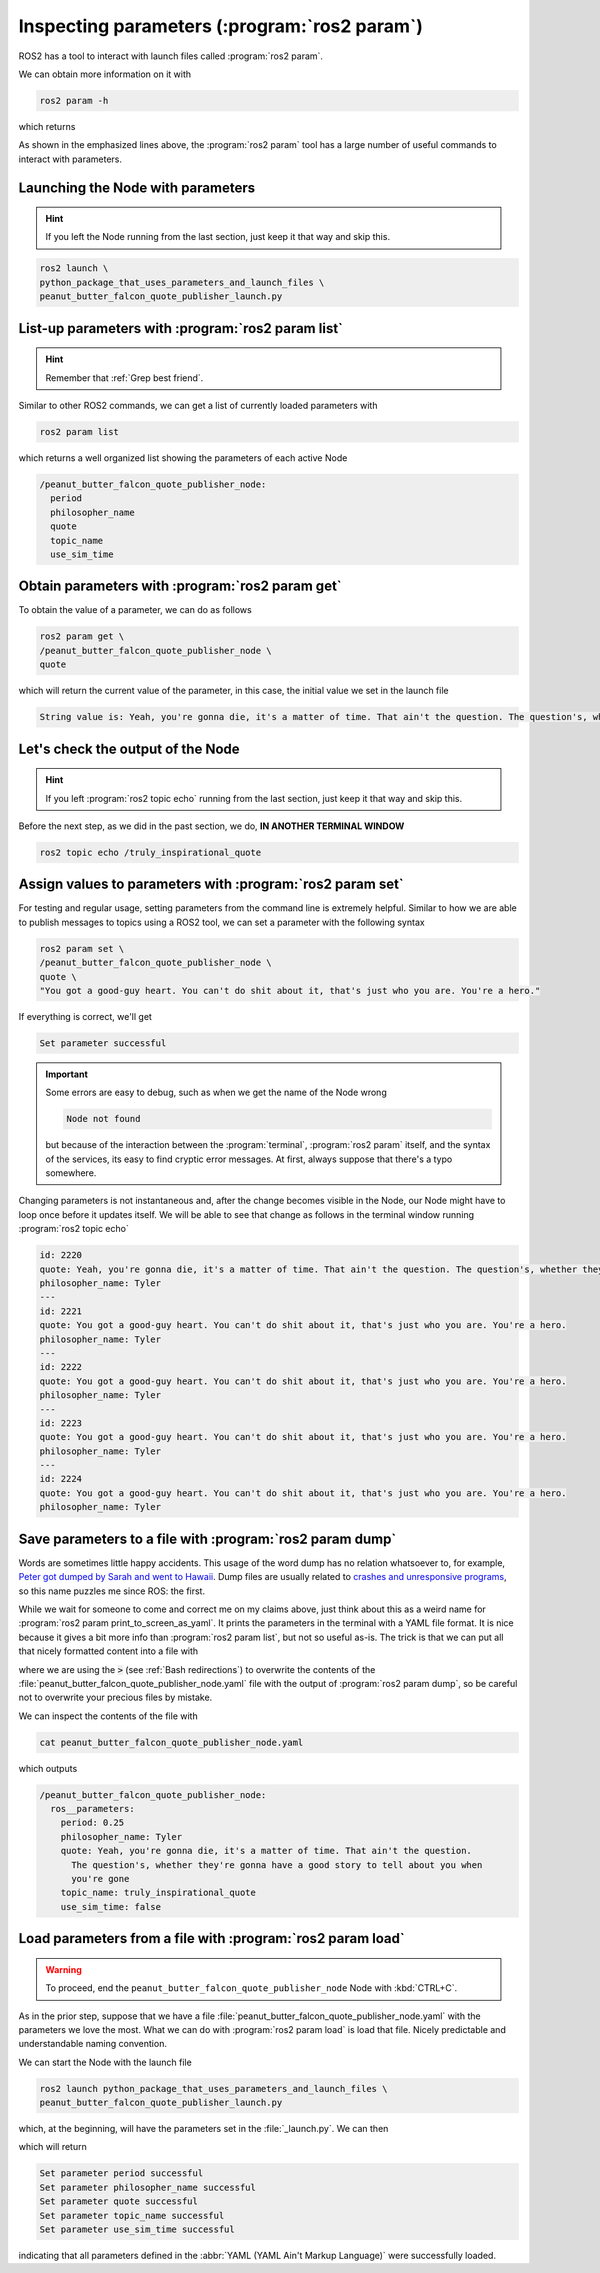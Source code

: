 Inspecting parameters (:program:`ros2 param`)
=============================================

ROS2 has a tool to interact with launch files called :program:`ros2 param`.

We can obtain more information on it with

.. code-block:: console

   ros2 param -h

which returns

.. code-block:: console
   :emphasize-lines: 11-15

   usage: ros2 param [-h] Call `ros2 param <command> -h` for more detailed usage. ...
  
   Various param related sub-commands
  
   options:
     -h, --help            show this help message and exit
  
   Commands:
     delete    Delete parameter
     describe  Show descriptive information about declared parameters
     dump      Show all of the parameters of a node in a YAML file format
     get       Get parameter
     list      Output a list of available parameters
     load      Load parameter file for a node
     set       Set parameter
  
     Call `ros2 param <command> -h` for more detailed usage.

As shown in the emphasized lines above, the :program:`ros2 param` tool has a large number of useful commands to interact with parameters.

Launching the Node with parameters
---------------------------------

.. hint::
   If you left the Node running from the last section, just keep it that way and skip this.

.. code-block:: console

   ros2 launch \
   python_package_that_uses_parameters_and_launch_files \
   peanut_butter_falcon_quote_publisher_launch.py

List-up parameters with :program:`ros2 param list`
--------------------------------------------------

.. hint::
   Remember that :ref:`Grep best friend`.

Similar to other ROS2 commands, we can get a list of currently loaded parameters with 

.. code-block:: console

   ros2 param list

which returns a well organized list showing the parameters of each active Node

.. code-block:: console

  /peanut_butter_falcon_quote_publisher_node:
    period
    philosopher_name
    quote
    topic_name
    use_sim_time

Obtain parameters with :program:`ros2 param get`
-----------------------------------------------

To obtain the value of a parameter, we can do as follows

.. code-block:: console

   ros2 param get \
   /peanut_butter_falcon_quote_publisher_node \
   quote

which will return the current value of the parameter, in this case, the initial value we set in the launch file

.. code-block:: console

   String value is: Yeah, you're gonna die, it's a matter of time. That ain't the question. The question's, whether they're gonna have a good story to tell about you when you're gone

Let's check the output of the Node
----------------------------------

.. hint::
   If you left :program:`ros2 topic echo` running from the last section, just keep it that way and skip this.

Before the next step, as we did in the past section, we do, **IN ANOTHER TERMINAL WINDOW**

.. code-block:: console

   ros2 topic echo /truly_inspirational_quote

Assign values to parameters with :program:`ros2 param set`
----------------------------------------------------------

For testing and regular usage, setting parameters from the command line is extremely helpful. Similar to how we are able to publish messages
to topics using a ROS2 tool, we can set a parameter with the following syntax

.. code-block:: console

   ros2 param set \
   /peanut_butter_falcon_quote_publisher_node \
   quote \
   "You got a good-guy heart. You can't do shit about it, that's just who you are. You're a hero." 

If everything is correct, we'll get

.. code-block:: console

   Set parameter successful

.. important::

   Some errors are easy to debug, such as when we get the name of the Node wrong

   .. code-block:: console
   
      Node not found

   but because of the interaction between the :program:`terminal`, :program:`ros2 param` itself, and the syntax of the services, its easy to find cryptic error messages.
   At first, always suppose that there's a typo somewhere.

Changing parameters is not instantaneous and, after the change becomes visible in the Node, our Node might have to loop once before it updates itself. We will be able to see that change as follows in the terminal window running :program:`ros2 topic echo`

.. code-block:: console

    id: 2220
    quote: Yeah, you're gonna die, it's a matter of time. That ain't the question. The question's, whether they're gonna have a good story ...
    philosopher_name: Tyler
    ---
    id: 2221
    quote: You got a good-guy heart. You can't do shit about it, that's just who you are. You're a hero.
    philosopher_name: Tyler
    ---
    id: 2222
    quote: You got a good-guy heart. You can't do shit about it, that's just who you are. You're a hero.
    philosopher_name: Tyler
    ---
    id: 2223
    quote: You got a good-guy heart. You can't do shit about it, that's just who you are. You're a hero.
    philosopher_name: Tyler
    ---
    id: 2224
    quote: You got a good-guy heart. You can't do shit about it, that's just who you are. You're a hero.
    philosopher_name: Tyler

Save parameters to a file with :program:`ros2 param dump`
---------------------------------------------------------

Words are sometimes little happy accidents. This usage of the word dump has no relation whatsoever to, for example, `Peter got dumped by Sarah and went to Hawaii <https://www.imdb.com/title/tt0800039/>`_. Dump files are usually related to `crashes and unresponsive programs <https://learn.microsoft.com/en-us/visualstudio/debugger/using-dump-files?view=vs-2022>`_, so this name puzzles me since ROS: the first.

While we wait for someone to come and correct me on my claims above, just think about this as a weird name for :program:`ros2 param print_to_screen_as_yaml`. It prints the parameters in the terminal with a YAML file format. It is nice because it gives a bit more info than :program:`ros2 param list`, but not so useful as-is. The trick is that we can put all that nicely formatted content into a file with

.. code-block:: console
   :emphasize-lines: 3

   cd ~/ros2_tutorial_workspace/src
   ros2 param dump \
   /peanut_butter_falcon_quote_publisher_node \
   > peanut_butter_falcon_quote_publisher_node.yaml

where we are using the :code:`>` (see :ref:`Bash redirections`) to overwrite the contents of the :file:`peanut_butter_falcon_quote_publisher_node.yaml` file with the output of :program:`ros2 param dump`, so be careful not to overwrite your precious files by mistake.

We can inspect the contents of the file with

.. code-block:: console

   cat peanut_butter_falcon_quote_publisher_node.yaml

which outputs

.. code-block:: console

   /peanut_butter_falcon_quote_publisher_node:
     ros__parameters:
       period: 0.25
       philosopher_name: Tyler
       quote: Yeah, you're gonna die, it's a matter of time. That ain't the question.
         The question's, whether they're gonna have a good story to tell about you when
         you're gone
       topic_name: truly_inspirational_quote
       use_sim_time: false

Load parameters from a file with :program:`ros2 param load`
-----------------------------------------------------------

.. warning::

   To proceed, end the ``peanut_butter_falcon_quote_publisher_node`` Node with :kbd:`CTRL+C`.

As in the prior step, suppose that we have a file :file:`peanut_butter_falcon_quote_publisher_node.yaml` with the parameters we love the most. What we can do with :program:`ros2 param load` is load that file. Nicely predictable and understandable naming convention.

We can start the Node with the launch file

.. code-block:: console

   ros2 launch python_package_that_uses_parameters_and_launch_files \
   peanut_butter_falcon_quote_publisher_launch.py

which, at the beginning, will have the parameters set in the :file:`_launch.py`. We can then 

.. code-block:: console
   :emphasize-lines: 3

   cd ~/ros2_tutorial_workspace/src
   ros2 param load \
   /peanut_butter_falcon_quote_publisher_node \
   peanut_butter_falcon_quote_publisher_node.yaml

which will return

.. code-block:: console

   Set parameter period successful
   Set parameter philosopher_name successful
   Set parameter quote successful
   Set parameter topic_name successful
   Set parameter use_sim_time successful

indicating that all parameters defined in the :abbr:`YAML (YAML Ain't Markup Language)` were successfully loaded.
